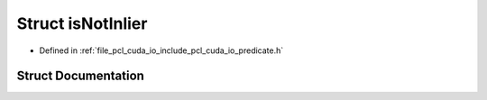 .. _exhale_struct_structpcl_1_1cuda_1_1is_not_inlier:

Struct isNotInlier
==================

- Defined in :ref:`file_pcl_cuda_io_include_pcl_cuda_io_predicate.h`


Struct Documentation
--------------------


.. doxygenstruct:: pcl::cuda::isNotInlier
   :members:
   :protected-members:
   :undoc-members: